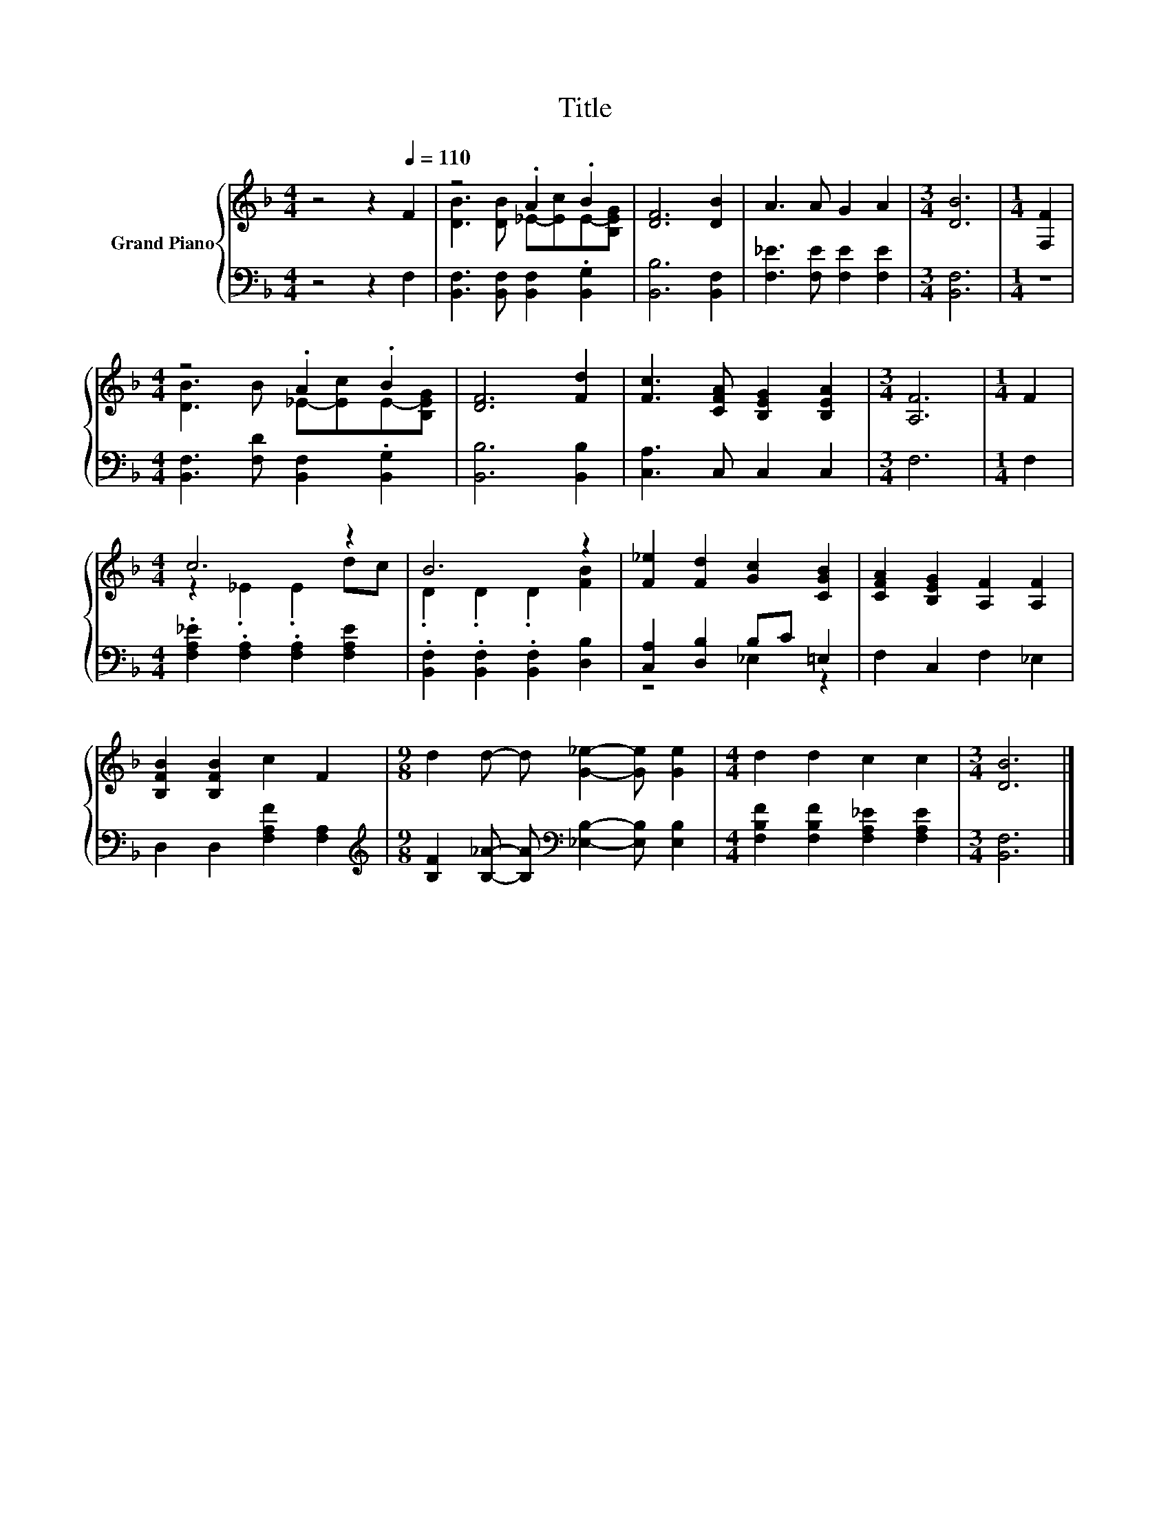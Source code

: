 X:1
T:Title
%%score { ( 1 3 ) | ( 2 4 ) }
L:1/8
M:4/4
K:F
V:1 treble nm="Grand Piano"
V:3 treble 
V:2 bass 
V:4 bass 
V:1
 z4 z2[Q:1/4=110] F2 | z4 .A2 .B2 | [DF]6 [DB]2 | A3 A G2 A2 |[M:3/4] [DB]6 |[M:1/4] [F,F]2 | %6
[M:4/4] z4 .A2 .B2 | [DF]6 [Fd]2 | [Fc]3 [CFA] [B,EG]2 [B,EA]2 |[M:3/4] [A,F]6 |[M:1/4] F2 | %11
[M:4/4] c6 z2 | B6 z2 | [F_e]2 [Fd]2 [Gc]2 [CGB]2 | [CFA]2 [B,EG]2 [A,F]2 [A,F]2 | %15
 [B,FB]2 [B,FB]2 c2 F2 |[M:9/8] d2 d- d [G_e]2- [Ge] [Ge]2 |[M:4/4] d2 d2 c2 c2 |[M:3/4] [DB]6 |] %19
V:2
 z4 z2 F,2 | [B,,F,]3 [B,,F,] [B,,F,]2 .[B,,G,]2 | [B,,B,]6 [B,,F,]2 | %3
 [F,_E]3 [F,E] [F,E]2 [F,E]2 |[M:3/4] [B,,F,]6 |[M:1/4] z2 | %6
[M:4/4] [B,,F,]3 [F,D] [B,,F,]2 .[B,,G,]2 | [B,,B,]6 [B,,B,]2 | [C,A,]3 C, C,2 C,2 |[M:3/4] F,6 | %10
[M:1/4] F,2 |[M:4/4] .[F,A,_E]2 .[F,A,]2 .[F,A,]2 [F,A,E]2 | %12
 .[B,,F,]2 .[B,,F,]2 .[B,,F,]2 [D,B,]2 | [C,A,]2 [D,B,]2 B,C =E,2 | F,2 C,2 F,2 _E,2 | %15
 D,2 D,2 [F,A,F]2 [F,A,]2 | %16
[M:9/8][K:treble] [B,F]2 [B,_A]- [B,A][K:bass] [_E,B,]2- [E,B,] [E,B,]2 | %17
[M:4/4] [F,B,F]2 [F,B,F]2 [F,A,_E]2 [F,A,E]2 |[M:3/4] [B,,F,]6 |] %19
V:3
 x8 | [DB]3 [DB] _E-[Ec]E-[B,EG] | x8 | x8 |[M:3/4] x6 |[M:1/4] x2 | %6
[M:4/4] [DB]3 B _E-[Ec]E-[B,EG] | x8 | x8 |[M:3/4] x6 |[M:1/4] x2 |[M:4/4] z2 ._E2 .E2 dc | %12
 .D2 .D2 .D2 [FB]2 | x8 | x8 | x8 |[M:9/8] x9 |[M:4/4] x8 |[M:3/4] x6 |] %19
V:4
 x8 | x8 | x8 | x8 |[M:3/4] x6 |[M:1/4] x2 |[M:4/4] x8 | x8 | x8 |[M:3/4] x6 |[M:1/4] x2 | %11
[M:4/4] x8 | x8 | z4 _E,2 z2 | x8 | x8 |[M:9/8][K:treble] x4[K:bass] x5 |[M:4/4] x8 |[M:3/4] x6 |] %19

